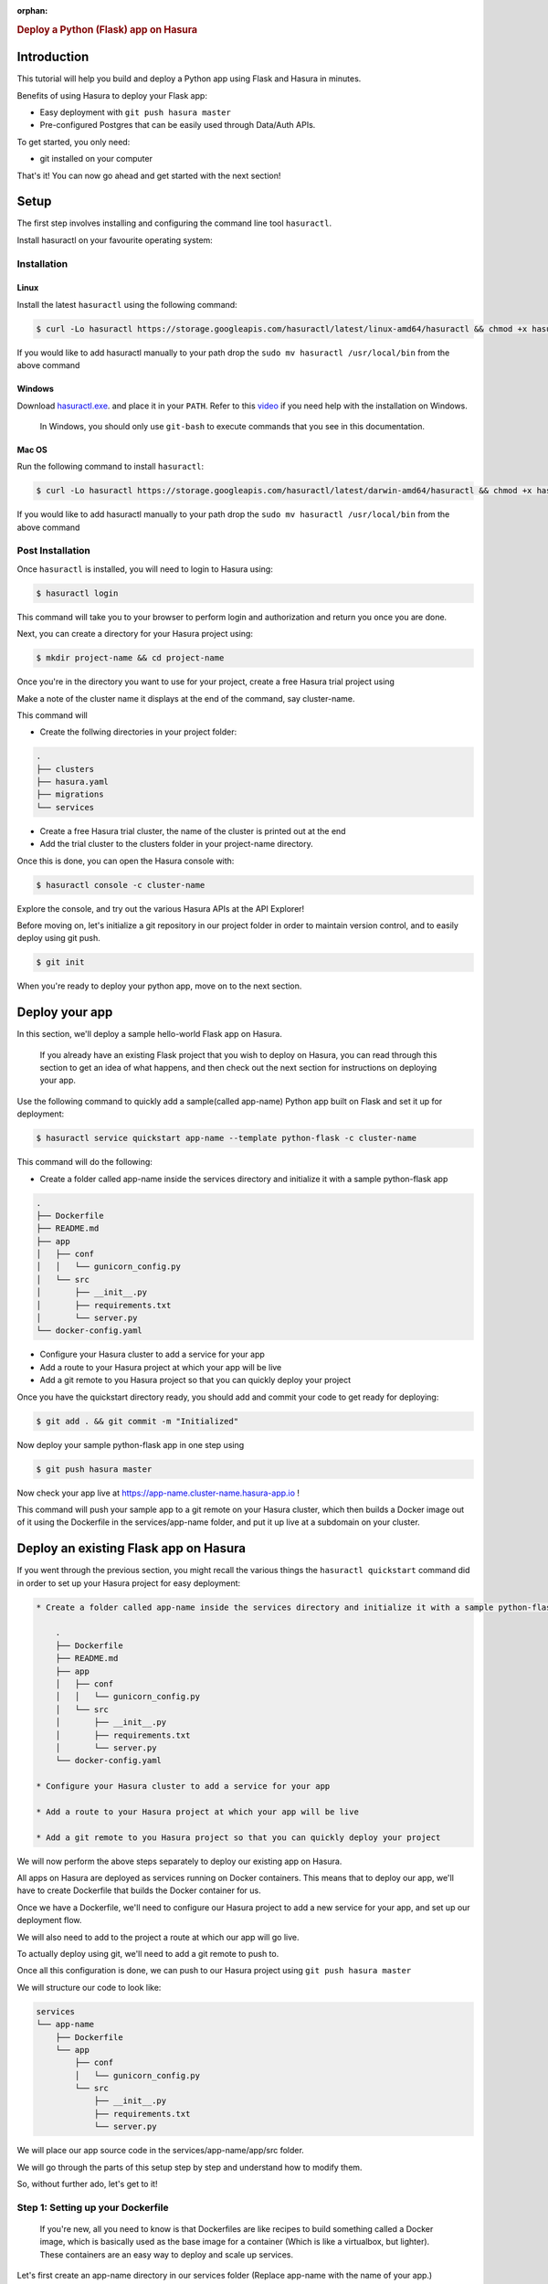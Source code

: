 :orphan:

.. meta::
   :description: A guide to getting started with a Python(Flask) app on Hasura
   :keywords: hasura, guide, python, flask, getting started
   :content-tags: getting started, python, flask

.. title:: Deploy a Python (Flask) application on Hasura

.. rst-class:: guide-title
.. rubric:: Deploy a Python (Flask) app on Hasura

.. role:: python(code)
   :language: python

Introduction
------------

This tutorial will help you build and deploy a Python app using Flask and Hasura in minutes.

Benefits of using Hasura to deploy your Flask app:

* Easy deployment with ``git push hasura master``
* Pre-configured Postgres that can be easily used through Data/Auth APIs.

To get started, you only need:

* git installed on your computer

That's it! You can now go ahead and get started with the next section!


Setup
-----

The first step involves installing and configuring the command line tool ``hasuractl``.

Install hasuractl on your favourite operating system:

Installation
^^^^^^^^^^^^

Linux
~~~~~

Install the latest ``hasuractl`` using the following command:

.. code:: bash

    $ curl -Lo hasuractl https://storage.googleapis.com/hasuractl/latest/linux-amd64/hasuractl && chmod +x hasuractl && sudo mv hasuractl /usr/local/bin/


If you would like to add hasuractl manually to your path drop the ``sudo mv hasuractl /usr/local/bin`` from the above command


Windows
~~~~~~~

Download `hasuractl.exe <https://storage.googleapis.com/hasuractl/latest/windows-amd64/hasuractl.exe>`_.
and place it in your ``PATH``. Refer to this `video <https://drive.google.com/file/d/0B_G1GgYOqazYUDJFcVhmNHE1UnM/view>`_
if you need help with the installation on Windows.

    In Windows, you should only use ``git-bash`` to execute commands that you see in this documentation.

Mac OS
~~~~~~

Run the following command to install ``hasuractl``:

.. code:: bash

    $ curl -Lo hasuractl https://storage.googleapis.com/hasuractl/latest/darwin-amd64/hasuractl && chmod +x hasuractl && sudo mv hasuractl /usr/local/bin/

If you would like to add hasuractl manually to your path drop the ``sudo mv hasuractl /usr/local/bin`` from the above command

Post Installation
^^^^^^^^^^^^^^^^^

Once ``hasuractl`` is installed, you will need to login to Hasura using:

.. code:: bash

   $ hasuractl login

This command will take you to your browser to perform login and authorization and return you once you are done.

Next, you can create a directory for your Hasura project using:

.. code:: bash

   $ mkdir project-name && cd project-name

Once you're in the directory you want to use for your project, create a free Hasura trial project using

.. code:: bash
   $ hasuractl init --type=trial

Make a note of the cluster name it displays at the end of the command, say cluster-name.

This command will

* Create the follwing directories in your project folder:

.. code::

   .
   ├── clusters
   ├── hasura.yaml
   ├── migrations
   └── services



* Create a free Hasura trial cluster, the name of the cluster is printed out at the end

* Add the trial cluster to the clusters folder in your project-name directory.

Once this is done, you can open the Hasura console with:

.. code:: bash

   $ hasuractl console -c cluster-name

Explore the console, and try out the various Hasura APIs at the API Explorer!

Before moving on, let's initialize a git repository in our project folder in order to maintain version control, and to easily deploy using git push.

.. code:: bash

   $ git init

When you're ready to deploy your python app, move on to the next section.

Deploy your app
---------------

In this section, we'll deploy a sample hello-world Flask app on Hasura.

     If you already have an existing Flask project that you wish to deploy on Hasura, you can read through this section to get an idea of what happens, and then check out the next section for instructions on deploying your app.

Use the following command to quickly add a sample(called app-name) Python app built on Flask and set it up for deployment:

.. code:: bash

   $ hasuractl service quickstart app-name --template python-flask -c cluster-name

This command will do the following:

* Create a folder called app-name inside the services directory and initialize it with a sample python-flask app

.. code::

    .
    ├── Dockerfile
    ├── README.md
    ├── app
    │   ├── conf
    │   │   └── gunicorn_config.py
    │   └── src
    │       ├── __init__.py
    │       ├── requirements.txt
    │       └── server.py
    └── docker-config.yaml

* Configure your Hasura cluster to add a service for your app

* Add a route to your Hasura project at which your app will be live

* Add a git remote to you Hasura project so that you can quickly deploy your project

Once you have the quickstart directory ready, you should add and commit your code to get ready for deploying:

.. code:: bash

   $ git add . && git commit -m "Initialized"

Now deploy your sample python-flask app in one step using

.. code:: bash

   $ git push hasura master

Now check your app live at `https://app-name.cluster-name.hasura-app.io <`https://app-name.cluster-name.hasura-app.io>`_ !

This command will push your sample app to a git remote on your Hasura cluster, which then builds a Docker image out of it using the Dockerfile in the services/app-name folder, and put it up live at a subdomain on your cluster.

Deploy an existing Flask app on Hasura
--------------------------------------

If you went through the previous section, you might recall the various things the ``hasuractl quickstart`` command did in order to set up your Hasura project for easy deployment:

.. code::

  * Create a folder called app-name inside the services directory and initialize it with a sample python-flask app

      .
      ├── Dockerfile
      ├── README.md
      ├── app
      │   ├── conf
      │   │   └── gunicorn_config.py
      │   └── src
      │       ├── __init__.py
      │       ├── requirements.txt
      │       └── server.py
      └── docker-config.yaml

  * Configure your Hasura cluster to add a service for your app

  * Add a route to your Hasura project at which your app will be live

  * Add a git remote to you Hasura project so that you can quickly deploy your project

We will now perform the above steps separately to deploy our existing app on Hasura.

All apps on Hasura are deployed as services running on Docker containers. This means that to deploy our app, we'll have to create Dockerfile that builds the Docker container for us.

Once we have a Dockerfile, we'll need to configure our Hasura project to add a new service for your app, and set up our deployment flow.

We will also need to add to the project a route at which our app will go live.

To actually deploy using git, we'll need to add a git remote to push to.

Once all this configuration is done, we can push to our Hasura project using ``git push hasura master``

We will structure our code to look like:

.. code::

  services
  └── app-name
      ├── Dockerfile
      └── app
          ├── conf
          │   └── gunicorn_config.py
          └── src
              ├── __init__.py
              ├── requirements.txt
              └── server.py

We will place our app source code in the services/app-name/app/src folder.

We will go through the parts of this setup step by step and understand how to
modify them.

So, without further ado, let's get to it!

Step 1: Setting up your Dockerfile
^^^^^^^^^^^^^^^^^^^^^^^^^^^^^^^^^^

  If you're new, all you need to know is that Dockerfiles are like recipes to
  build something called a Docker image, which is basically used as the base image
  for a container (Which is like a virtualbox, but lighter). These containers are
  an easy way to deploy and scale up services.

Let's first create an app-name directory in our services folder (Replace app-name with the name of your app.)

.. code:: bash

   $ mkdir services/app-name

Now, inside this folder, we'll add our Dockerfile.

You can use the following sample Dockerfile, or check out the `Writing your own Dockerfile` section below.

Copy the following and paste it in the services/app-name/Dockerfile file.

.. code::

  FROM python:3.5.2-alpine

  WORKDIR /usr/src/app

  # install requirements
  # this way when you build you won't need to install again

  COPY app/src/requirements.txt /tmp/requirements.txt
  RUN pip3 install -r /tmp/requirements.txt

  COPY app /usr/src/app

  # App port number is configured through the gunicorn config file
  CMD ["gunicorn", "--config", "./conf/gunicorn_config.py", "src:app"]


Let's also create the conf/gunicorn_config.py file and paste the follwing into it:

.. code:: python

  import os
  import multiprocessing

  bind = "0.0.0.0:8080"
  workers = (multiprocessing.cpu_count() * 2) + 1
  accesslog = "-"
  access_log_format = '%(h)s %(l)s %(u)s %(t)s "%(r)s" %(s)s %(b)s "%(f)s" "%(a)s"'
  loglevel = "debug"
  capture_output = True
  enable_stdio_inheritance = True

This is a basic configuration file for our gunicorn server that
runs on 0.0.0.0 (the server) on port 8080 (Default Hasura port for
custom services)

``gunicorn``, which is now running from the WORKDIR (/usr/src/app, if you remember
from earlier in the Dockerfile), is expecting your __init__.py directory at src/__init__.py.
You can change this by changing the app module (the "src:app" part in the CMD command in the Dockerfile).

( Don't forget to add gunicorn to your requirements.txt file!)

Step 2: Setting up your project source code
^^^^^^^^^^^^^^^^^^^^^^^^^^^^^^^^^^^^^^^^^^^

Now we'll initalize a Flask app in the src directory using an __init__.py file.

Put the following code in the services/app-name/app/src/__init__.py file:

.. code::

  from flask import flask

  app = flask(__name__)

  from .server import *

With this, the src folder can now be imported as a module, so place all your source code inside this folder.

In your main Flask app initialization file (say server.py) , instead of importing flask and setting :python:`app = flask(__name__)`, just import the
src package you created using:

.. code::

   from src import app

After all this, our services directory now looks like:

.. code::

  services
  └── app-name
      ├── Dockerfile
      └── app
          ├── conf
          │   └── gunicorn_config.py
          └── src
              ├── __init__.py
              ├── requirements.txt
              ├── server.py
              ├── .....
              └── .....

With this, our project is now ready to get deployed.

Before we do anything however, let's test it locally to ensure
that it is properly configured.

From inside the src directory, run

.. code:: bash

   $ FLASK_APP=__init__.py flask run

This should run your flask app locally at `127.0.0.1:5000 <http://127.0.0.1:5000/>`_
Check that it works fine, and now let's get on to the next step!

Step 3: Configuring the Hasura project
^^^^^^^^^^^^^^^^^^^^^^^^^^^^^^^^^^^^^^

We'll generate basic configuration for our service using:

.. code:: bash

   $ hasuractl service add app-name -c hasura

This command will create the service configuration in the clusters/cluster-name directory.

Step 4: Adding a route
^^^^^^^^^^^^^^^^^^^^^^

Now we'll add a route at which our app will live:

.. code:: bash

   $ hasuractl routes add app-name -c hasura

This command adds a route that sets your app up at a subdomain (app-name) of
your Hasura project.

Step 5: Configure a remote
^^^^^^^^^^^^^^^^^^^^^^^^^^

Now that our service is setup, we'll need to setup our remote for easy deployment.
The idea is to deploy the app on git push, so we'll need to first configure a
remote on our cluster

.. code:: bash

   $ hasuractl remotes add -s app-name -c hasura

This command configures our project to set up git push deployment for
the app-name service.

It will also tell you the next few steps to deploy your app, one of which is adding a git remote.

.. code:: bash

   $ git remote add hasura-app-name ssh://hasura@cluster-name.hasura-app.io/~/git/hasura-app-name/

(Make sure you replace app-name and cluster-name in the above command, or use the
proper command from the output of remotes add above)

Step 6: Apply the configuration
^^^^^^^^^^^^^^^^^^^^^^^^^^^^^^^

Now, we need to apply all these configuration changes to our cluster, so do

.. code:: bash

   $ hasuractl cluster apply -c hasura

Once this is done, we've finished configuring our app, so let's deploy it!

Step 7: Deploying the app
^^^^^^^^^^^^^^^^^^^^^^^^^


First we add and commit our code from the main Hasura project directory (where we did a ``git init`` earlier) :

.. code:: bash

   $ git add .
   $ git commit -m "Initialized"

Now we deploy our code with a

.. code:: bash

   $ git push hasura master

Now check your app live at `https://app-name.cluster-name.hasura-app.io <`https://app-name.cluster-name.hasura-app.io>`_ !

This command will push your sample app to a git remote on your Hasura cluster, which then builds a Docker image out of it using the Dockerfile in the services/app-name folder, and put it up live at a subdomain on your cluster.

Run your app locally
--------------------
If you're using the sample app we created earlier, you can
just run it locally from the services/app-name/app/src folder using

.. code:: bash

   $ FLASK_APP=__init__.py flask run

This should run your flask app locally at `127.0.0.1:5000 <http://127.0.0.1:5000/>`_

If you want to run your own app in the hasura service directory locally,
follow the instructions in Step 2 of the `Deploy your existing Flask app on Hasura` section above.

Writing your own custom Dockerfile
----------------------------------

Let's start by looking at a sample Dockerfile.

.. code::

  FROM python:3.5.2-alpine

  WORKDIR /usr/src/app

  # install requirements
  # this way when you build you won't need to install again

  COPY app/src/requirements.txt /tmp/requirements.txt
  RUN pip3 install -r /tmp/requirements.txt

  COPY app /usr/src/app

  # App port number is configured through the gunicorn config file
  CMD ["gunicorn", "--config", "./conf/gunicorn_config.py", "src:app"]

Let's go through this step by step to understand what it does, and how it can be modified.

.. code::

   FROM python:3.5.2-alpine

This line tells Docker to pull the 3.5.2-alpine base image from
the python repository on Dockerhub.

.. code::

  WORKDIR /usr/src/app

  # install requirements
  # this way when you build you won't need to install again
  # and since COPY is cached we don't need to wait
  COPY app/src/requirements.txt /tmp/requirements.txt
  RUN pip3 install -r /tmp/requirements.txt

The WORKDIR command sets the current working directory for the RUN commands
in the Dockerfile. In this case, we are going to deploy our app from the
/usr/src/app folder of our Dockerfile. This is unrelated to the corresponding
directory on your computer.

The COPY command above picks up the requirements.txt from the src
and puts it in /tmp, and the RUN command uses pip to install all the
dependencies for your project.

If your requirements.txt is at a different location in the services/app-name/app folder,
you can edit the COPY command to point it to the right location.

.. code::

  COPY app /usr/src/app

  # App port number is configured through the gunicorn config file
  CMD ["gunicorn", "--config", "./conf/gunicorn_config.py", "src:app"]

Now we COPY our source code to the /usr/src/app directory of the Docker image,
and use our gunicorn to run our Flask server on the container, which will
start listening as per the gunicorn_config.py file.
( Check out Step 1 of the `Deploying an existing Flask app on Hasura` section for a sample gunicorn_config.py file)

Working with a frontend
-----------------------

Hasura makes working with a frontend very easy with its various Data, Auth and Filestore APIs.
These APIs are designed to be directly called from the frontend via JSON requests, so that
you can avoid writing boilerplate authentication or data access code in your backend.

As for adding a frontend to your flask app, you can just add it to your source code as
you would for a normal Flask app, and deploy using the instructions above.
You can check out the `Hasura manual <https://docs.hasura.io/0.14/manual/index.html>`_ for more info on integrating with a frontend.

Performing Data Operations
--------------------------

To access data from the frontend, you can directly contact the Hasura APIs with JSON requests, instead of
making a request to your flask app and then communicating with the Data APIs.

To query the Data APIs from your Flask app however, it is as easy as making a query to the internal data endpoint using requests.

To learn more about the Data APIs, check out the `Hasura manual <https://docs.hasura.io/0.14/manual/index.html>`_

You can make requests to either the external or the internal endpoints.
To make a request to the external requests using the requests library:

.. code:: bash

  import requests
  import json

  dataUrl = "https://data.cluster-name.hasura-app.io/v1/query" # Replace cluster name with your cluster
  # To make requests to the internal data endpoint
  # dataUrl = "http://data.hasura/v1/query"
  query = {
      "type": "select",
      "args": {
          "table": "authors",
          "columns": [
              "*"
          ]
      }
  }

  headers = { "Content-Type":"application/json","Authorization":"Bearer <Your admin token here>"}
  # For the internal endpoint, headers should be
  # headers = { "Content-Type":"application/json", "X-Hasura-User-Id":"1", "X-Hasura-Role":"admin"}
  # The internal endpoint does not need an auth token, so it is usually preferred. But it can only
  # be accessed from inside the project.

  response = requests.post( dataUrl, data=json.dumps(query), headers = headers)

  print(response.text)
  # This will contain a table does not exist error if the authors table does not exist
  # A json response with a list of author objects if the table exists

  # Sample response with name and id columns
  #  u'[{"name":"Alice Cooper","id":1}, \n {"name":"John Smith","id":2}]'

  authorList = json.loads(response.text)
  author1 = authorList[0]['name']
  print(author1)    # Prints "Alice Cooper"


You can use this to make any requests to the Data APIs from your Flask app.

Implementing Auth
-----------------

Hasura's auth system is extremely simple to use.  You simply have to call the auth endpoints from
your frontend to signup, login and logout. These API calls will automatically set a cookie and maintain
your session for you.

The Hasura auth system has three default roles:

* **Admin** : This role is for admin users

* **User** : This role is for all logged in users, all admin users are Users.

* **Anonymous** : This role represents clients that are not logged in.

To check if a user is logged in, and to get his hasura_id, you can do the following:

.. code::

   from flask import request

   if request.headers['X-Hasura-Role'] != 'anonymous':
       print("User is logged in!")
       print("User id is %s" % request.headers['X-Hasura-User-Id']) # Prints the hasura_id of the user
   else:
       print("User is not logged in")


This makes authentication extremely simple.
For more information on using the Hasura Auth APIs, check the  `Hasura manual <https://docs.hasura.io/0.14/manual/index.html>`_ .
